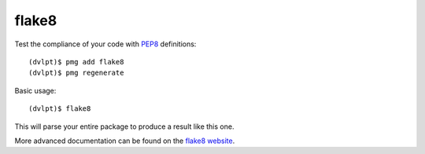 flake8
======

Test the compliance of your code with PEP8_ definitions::

    (dvlpt)$ pmg add flake8
    (dvlpt)$ pmg regenerate

Basic usage::

    (dvlpt)$ flake8

This will parse your entire package to produce a result like this one.

.. image:: flake8_report.png

More advanced documentation can be found on the `flake8 website`_.

.. _PEP8: https://www.python.org/dev/peps/pep-0008/
.. _`flake8 website`: http://flake8.readthedocs.org/en/latest/index.html
